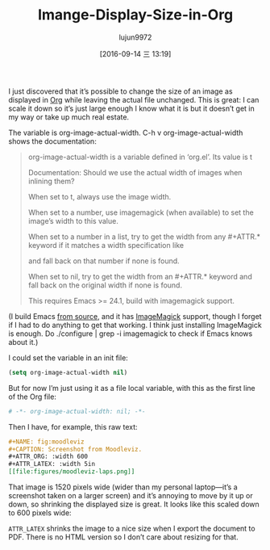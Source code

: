 #+TITLE: Imange-Display-Size-in-Org
#+URL: https://www.miskatonic.org/2016/08/25/image-display-size-in-org/
#+AUTHOR: lujun9972
#+CATEGORY: raw
#+DATE: [2016-09-14 三 13:19]
#+OPTIONS: ^:{}


I just discovered that it’s possible to change the size of an image as displayed in [[http://orgmode.org/][Org]] while leaving the
actual file unchanged. This is great: I can scale it down so it’s just large enough I know what it is but it
doesn’t get in my way or take up much real estate.

The variable is org-image-actual-width. C-h v org-image-actual-width shows the documentation:

#+BEGIN_QUOTE
    org-image-actual-width is a variable defined in ‘org.el’. Its value is t
   
    Documentation: Should we use the actual width of images when inlining them?
   
    When set to t, always use the image width.
   
    When set to a number, use imagemagick (when available) to set the image’s width to this value.
   
    When set to a number in a list, try to get the width from any #+ATTR.* keyword if it matches a width
    specification like
   
    #+ATTR_HTML: :width 300px
   
    and fall back on that number if none is found.
   
    When set to nil, try to get the width from an #+ATTR.* keyword and fall back on the original width if none
    is found.
   
    This requires Emacs >= 24.1, build with imagemagick support.
#+END_QUOTE
   
(I build Emacs [[https://savannah.gnu.org/projects/emacs/][from source]], and it has [[https://imagemagick.org/][ImageMagick]] support, though I forget if I had to do anything to get
that working. I think just installing ImageMagick is enough. Do ./configure | grep -i imagemagick to check if
Emacs knows about it.)

I could set the variable in an init file:

#+BEGIN_SRC emacs-lisp
  (setq org-image-actual-width nil)
#+END_SRC

But for now I’m just using it as a file local variable, with this as the first line of the Org file:

#+BEGIN_SRC org
  # -*- org-image-actual-width: nil; -*-
#+END_SRC

Then I have, for example, this raw text:

#+BEGIN_SRC org
  ,#+NAME: fig:moodleviz
  ,#+CAPTION: Screenshot from Moodleviz.
  ,#+ATTR_ORG: :width 600
  ,#+ATTR_LATEX: :width 5in
  [[file:figures/moodleviz-laps.png]]
#+END_SRC

That image is 1520 pixels wide (wider than my personal laptop—it’s a screenshot taken on a larger screen) and
it’s annoying to move by it up or down, so shrinking the displayed size is great. It looks like this scaled
down to 600 pixels wide:

[[https://www.miskatonic.org/images/20160825-attr_org.png]]

=ATTR_LATEX= shrinks the image to a nice size when I export the document to PDF. There is no HTML version so I
don’t care about resizing for that.
